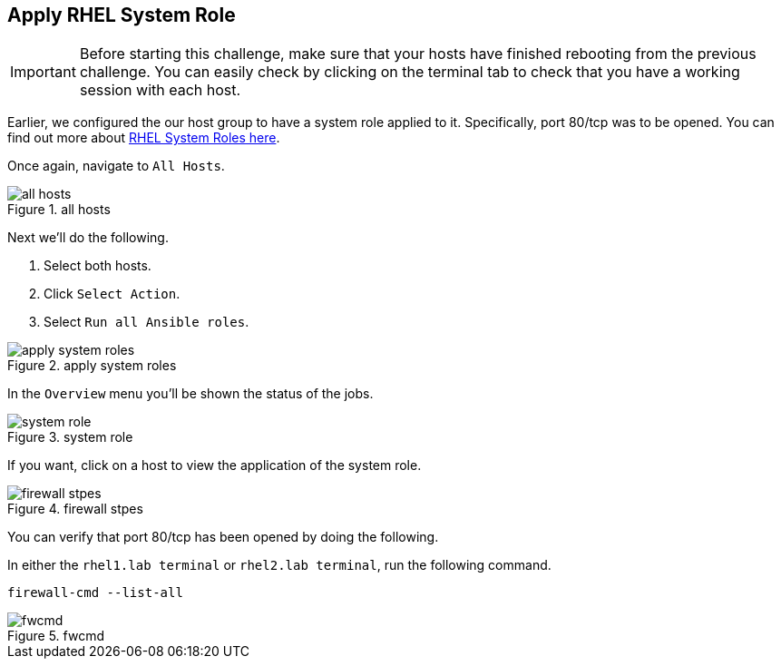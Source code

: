 == Apply RHEL System Role

IMPORTANT: Before starting this challenge, make sure that your hosts
have finished rebooting from the previous challenge. You can easily
check by clicking on the terminal tab to check that you have a working
session with each host.

Earlier, we configured the our host group to have a system role applied
to it. Specifically, port 80/tcp was to be opened. You can find out more
about https://access.redhat.com/articles/3050101[RHEL System Roles
here].

Once again, navigate to `+All Hosts+`.

.all hosts
image::allhostsagain.png[all hosts]

Next we’ll do the following.

[arabic]
. Select both hosts.
. Click `+Select Action+`.
. Select `+Run all Ansible roles+`.

.apply system roles
image::applysystemroles.png[apply system roles]

In the `+Overview+` menu you’ll be shown the status of the jobs.

.system role
image::systemrolestatus.png[system role]

If you want, click on a host to view the application of the system role.

.firewall stpes
image::firewallsteps.png[firewall stpes]

You can verify that port 80/tcp has been opened by doing the following.

In either the `rhel1.lab terminal` or `rhel2.lab terminal`, run the following command.

[source,bash,run]
----
firewall-cmd --list-all
----

.fwcmd
image::firewallcmdoutput.png[fwcmd]
